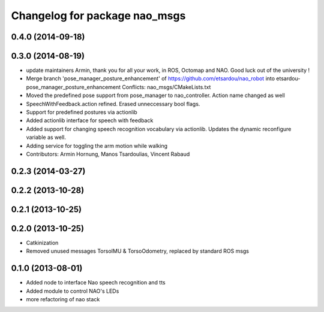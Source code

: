 ^^^^^^^^^^^^^^^^^^^^^^^^^^^^^^
Changelog for package nao_msgs
^^^^^^^^^^^^^^^^^^^^^^^^^^^^^^

0.4.0 (2014-09-18)
------------------

0.3.0 (2014-08-19)
------------------
* update maintainers
  Armin, thank you for all your work, in ROS, Octomap and NAO.
  Good luck out of the university !
* Merge branch 'pose_manager_posture_enhancement' of https://github.com/etsardou/nao_robot into etsardou-pose_manager_posture_enhancement
  Conflicts:
  nao_msgs/CMakeLists.txt
* Moved the predefined pose support from pose_manager to nao_controller. Action name changed as well
* SpeechWithFeedback.action refined. Erased unneccessary bool flags.
* Support for predefined postures via actionlib
* Added actionlib interface for speech with feedback
* Added support for changing speech recognition vocabulary via actionlib. Updates the dynamic reconfigure variable as well.
* Adding service for toggling the arm motion while walking
* Contributors: Armin Hornung, Manos Tsardoulias, Vincent Rabaud

0.2.3 (2014-03-27)
------------------

0.2.2 (2013-10-28)
------------------

0.2.1 (2013-10-25)
------------------

0.2.0 (2013-10-25)
------------------
* Catkinization
* Removed unused messages TorsoIMU & TorsoOdometry, replaced by standard ROS msgs

0.1.0 (2013-08-01)
------------------
* Added node to interface Nao speech recognition and tts
* Added module to control NAO's LEDs
* more refactoring of nao stack

